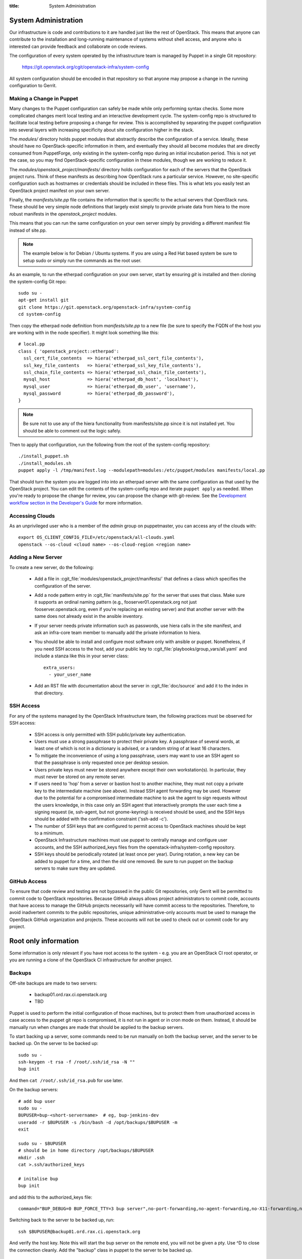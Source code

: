 :title: System Administration

.. _sysadmin:

System Administration
#####################

Our infrastructure is code and contributions to it are handled just
like the rest of OpenStack.  This means that anyone can contribute to
the installation and long-running maintenance of systems without shell
access, and anyone who is interested can provide feedback and
collaborate on code reviews.

The configuration of every system operated by the infrastructure team
is managed by Puppet in a single Git repository:

  https://git.openstack.org/cgit/openstack-infra/system-config

All system configuration should be encoded in that repository so that
anyone may propose a change in the running configuration to Gerrit.

Making a Change in Puppet
=========================

Many changes to the Puppet configuration can safely be made while only
performing syntax checks.  Some more complicated changes merit local
testing and an interactive development cycle.  The system-config repo
is structured to facilitate local testing before proposing a change
for review.  This is accomplished by separating the puppet
configuration into several layers with increasing specificity about
site configuration higher in the stack.

The `modules/` directory holds puppet modules that abstractly describe
the configuration of a service.  Ideally, these should have no
OpenStack-specific information in them, and eventually they should all
become modules that are directly consumed from PuppetForge, only
existing in the system-config repo during an initial incubation period.
This is not yet the case, so you may find OpenStack-specific
configuration in these modules, though we are working to reduce it.

The `modules/openstack_project/manifests/` directory holds
configuration for each of the servers that the OpenStack project runs.
Think of these manifests as describing how OpenStack runs a particular
service.  However, no site-specific configuration such as hostnames or
credentials should be included in these files.  This is what lets you
easily test an OpenStack project manifest on your own server.

Finally, the `manifests/site.pp` file contains the information that is
specific to the actual servers that OpenStack runs.  These should be
very simple node definitions that largely exist simply to provide
private data from hiera to the more robust manifests in the
`openstack_project` modules.

This means that you can run the same configuration on your own server
simply by providing a different manifest file instead of site.pp.

.. note::
   The example below is for Debian / Ubuntu systems.  If you are using a
   Red Hat based system be sure to setup sudo or simply run the commands as
   the root user.

As an example, to run the etherpad configuration on your own server,
start by ensuring `git` is installed and then cloning the system-config
Git repo::

  sudo su -
  apt-get install git
  git clone https://git.openstack.org/openstack-infra/system-config
  cd system-config

Then copy the etherpad node definition from `manifests/site.pp` to a new
file (be sure to specify the FQDN of the host you are working with in
the node specifier).  It might look something like this::

  # local.pp
  class { 'openstack_project::etherpad':
    ssl_cert_file_contents  => hiera('etherpad_ssl_cert_file_contents'),
    ssl_key_file_contents   => hiera('etherpad_ssl_key_file_contents'),
    ssl_chain_file_contents => hiera('etherpad_ssl_chain_file_contents'),
    mysql_host              => hiera('etherpad_db_host', 'localhost'),
    mysql_user              => hiera('etherpad_db_user', 'username'),
    mysql_password          => hiera('etherpad_db_password'),
  }

.. note::
   Be sure not to use any of the hiera functionality from manifests/site.pp
   since it is not installed yet. You should be able to comment out the logic
   safely.

Then to apply that configuration, run the following from the root of the
system-config repository::

  ./install_puppet.sh
  ./install_modules.sh
  puppet apply -l /tmp/manifest.log --modulepath=modules:/etc/puppet/modules manifests/local.pp

That should turn the system you are logged into into an etherpad
server with the same configuration as that used by the OpenStack
project. You can edit the contents of the system-config repo and
iterate ``puppet apply`` as needed. When you're ready to propose the
change for review, you can propose the change with git-review. See the
`Development workflow section in the Developer's Guide
<http://docs.openstack.org/infra/manual/developers.html#development-workflow>`_
for more information.

Accessing Clouds
================

As an unprivileged user who is a member of the `admin` group on
puppetmaster, you can access any of the clouds with::

  export OS_CLIENT_CONFIG_FILE=/etc/openstack/all-clouds.yaml
  openstack --os-cloud <cloud name> --os-cloud-region <region name>

Adding a New Server
===================

To create a new server, do the following:

 * Add a file in :cgit_file:`modules/openstack_project/manifests/` that defines a
   class which specifies the configuration of the server.

 * Add a node pattern entry in :cgit_file:`manifests/site.pp` for the server
   that uses that class. Make sure it supports an ordinal naming pattern
   (e.g., fooserver01.openstack.org not just fooserver.openstack.org, even
   if you're replacing an existing server) and that another server with the
   same does not already exist in the ansible inventory.

 * If your server needs private information such as passwords, use
   hiera calls in the site manifest, and ask an infra-core team member
   to manually add the private information to hiera.

 * You should be able to install and configure most software only with
   ansible or puppet.  Nonetheless, if you need SSH access to the host,
   add your public key to :cgit_file:`playbooks/group_vars/all.yaml` and
   include a stanza like this in your server class::

     extra_users:
       - your_user_name

 * Add an RST file with documentation about the server in :cgit_file:`doc/source`
   and add it to the index in that directory.

SSH Access
==========

For any of the systems managed by the OpenStack Infrastructure team, the
following practices must be observed for SSH access:

 * SSH access is only permitted with SSH public/private key
   authentication.
 * Users must use a strong passphrase to protect their private key.  A
   passphrase of several words, at least one of which is not in a
   dictionary is advised, or a random string of at least 16
   characters.
 * To mitigate the inconvenience of using a long passphrase, users may
   want to use an SSH agent so that the passphrase is only requested
   once per desktop session.
 * Users private keys must never be stored anywhere except their own
   workstation(s).  In particular, they must never be stored on any
   remote server.
 * If users need to 'hop' from a server or bastion host to another
   machine, they must not copy a private key to the intermediate
   machine (see above).  Instead SSH agent forwarding may be used.
   However due to the potential for a compromised intermediate machine
   to ask the agent to sign requests without the users knowledge, in
   this case only an SSH agent that interactively prompts the user
   each time a signing request (ie, ssh-agent, but not gnome-keyring)
   is received should be used, and the SSH keys should be added with
   the confirmation constraint ('ssh-add -c').
 * The number of SSH keys that are configured to permit access to
   OpenStack machines should be kept to a minimum.
 * OpenStack Infrastructure machines must use puppet to centrally manage and
   configure user accounts, and the SSH authorized_keys files from the
   openstack-infra/system-config repository.
 * SSH keys should be periodically rotated (at least once per year).
   During rotation, a new key can be added to puppet for a time, and
   then the old one removed.  Be sure to run puppet on the backup
   servers to make sure they are updated.


GitHub Access
=============

To ensure that code review and testing are not bypassed in the public
Git repositories, only Gerrit will be permitted to commit code to
OpenStack repositories.  Because GitHub always allows project
administrators to commit code, accounts that have access to manage the
GitHub projects necessarily will have commit access to the
repositories.  Therefore, to avoid inadvertent commits to the public
repositories, unique administrative-only accounts must be used to
manage the OpenStack GitHub organization and projects.  These accounts
will not be used to check out or commit code for any project.

Root only information
#####################

Some information is only relevant if you have root access to the system - e.g.
you are an OpenStack CI root operator, or you are running a clone of the
OpenStack CI infrastructure for another project.

Backups
=======

Off-site backups are made to two servers:

 * backup01.ord.rax.ci.openstack.org
 * TBD

Puppet is used to perform the initial configuration of those machines,
but to protect them from unauthorized access in case access to the
puppet git repo is compromised, it is not run in agent or in cron mode
on them.  Instead, it should be manually run when changes are made
that should be applied to the backup servers.

To start backing up a server, some commands need to be run manually on
both the backup server, and the server to be backed up.  On the server
to be backed up::

  sudo su -
  ssh-keygen -t rsa -f /root/.ssh/id_rsa -N ""
  bup init

And then ``cat /root/.ssh/id_rsa.pub`` for use later.

On the backup servers::

  # add bup user
  sudo su -
  BUPUSER=bup-<short-servername>  # eg, bup-jenkins-dev
  useradd -r $BUPUSER -s /bin/bash -d /opt/backups/$BUPUSER -m
  exit

  sudo su - $BUPUSER
  # should be in home directory /opt/backups/$BUPUSER
  mkdir .ssh
  cat >.ssh/authorized_keys

  # initalise bup
  bup init

and add this to the authorized_keys file::

  command="BUP_DEBUG=0 BUP_FORCE_TTY=3 bup server",no-port-forwarding,no-agent-forwarding,no-X11-forwarding,no-pty <ssh key from earlier>

Switching back to the server to be backed up, run::

  ssh $BUPUSER@backup01.ord.rax.ci.openstack.org

And verify the host key.  Note this will start the bup server on the
remote end, you will not be given a pty. Use ^D to close the connection
cleanly.  Add the "backup" class in puppet to the server
to be backed up.

Restore from Backup
-------------------

On the server that needs items restored from backup become root, start a
screen session as restoring can take a while, and create a working
directory to restore the backups into. This allows us to be selective in
how we restore content from backups::

  sudo su -
  screen
  mkdir /root/backup-restore-$DATE
  cd /root/backup-restore-$DATE

At this point we can join the tar that was split by the backup cron::

  bup join -r bup-<short-servername>@backup01.ord.rax.ci.openstack.org: root > backup.tar

At this point you may need to wait a while. These backups are stored on
servers geographically distant from our normal servers resulting in less
network throughput between servers than we are used to.

Once the ``bup join`` is complete you will have a tar archive of that
backup. It may be useful to list the files in the backup
``tar -tf backup.tar`` to get an idea of what things are available. At
this point you will probably either want to extract the entire backup::

  tar -xvf backup.tar
  ls -al

Or selectively extract files::

  # path/to/file needs to match the output given by tar -t
  tar -xvf backup.tar path/to/file

Note if you created your working directory in a path that is not
excluded by bup you will want to remove that directory when your work is
done. /root/backup-restore-* is excluded so the path above is safe.

.. _force-merging-a-change:

Force-Merging a Change
======================

Occasionally it is necessary to bypass the CI system and merge a
change directly.  Usually, this is only required if we have a hole in
our testing of the CI or related systems themselves and have merged a
change which causes them to be unable to operate normally and
therefore unable to merge a reversion of the problematic change.  In
these cases, use the following procedure to force-merge a change.

* Add yourself to the *Project Bootstrappers* group in Gerrit.

* Navigate to the change which needs to be merged and reload the page.

* Remove any -2 votes on the change.

* Add +2 Code-Review, and +1 Workflow votes if necessary, then add +2
  Verified. Also leave a review comment briefly explaining why this
  was necessary, and make sure to mention it in the #openstack-infra
  IRC channel (ideally as a #status log entry for the benefit of
  those not paying close attention to scrollback).

* At this point, a *Submit* Button should appear, click it.  The
  change should now be merged.

* Remove yourself from *Project Bootstrappers*

This procedure is the safest way to force-merge a change, ensuring
that all of the normal steps that Gerrit performs on repos still
happen.

Launching New Servers
=====================

New servers are launched using the ``launch/launch-node.py`` tool from the git
repository ``https://git.openstack.org/openstack-infra/system-config``. This
tool is run from a checkout on the puppetmaster - please see :cgit_file:`launch/README`
for detailed instructions.

.. _disable-enable-puppet:

Disable/Enable Puppet
=====================

You should normally not make manual changes to servers, but instead,
make changes through puppet.  However, under some circumstances, you
may need to temporarily make a manual change to a puppet-managed
resource on a server.

OpenStack Infra uses a non-trivial combination of Dynamic and Static
Inventory in Ansible to control execution of puppet. A full understanding
of the concepts in
`Ansible Inventory Introduction
<http://docs.ansible.com/ansible/intro_inventory.html>`_
and
`Ansible Dynamic Inventory
<http://docs.ansible.com/ansible/intro_dynamic_inventory.html>`_
is essential for being able to make informed decisions about actions
to take.

In the case of needing to disable the running of puppet on a node, it's a
simple matter of adding an entry to the ansible inventory "disabled" group
in :cgit_file:`modules/openstack_project/files/puppetmaster/groups.txt`. The
disabled entry is an input to `ansible --list-hosts` so you can check your
entry simply by running it with `ansible $hostlist --list-hosts` as root
on the puppetmaster host and ensuring that the list of hosts returned is as
expected. Globs, group names and server UUIDs should all be acceptable input.

If you need to disable a host immediately without waiting for a patch to land
to `system-config`, there is a file on the puppetmaster host,
`/etc/ansible/hosts/emergency` that can be edited directly.

`/etc/ansible/hosts/emergency` is a file that should normally be empty, but
the contents are not managed by puppet. It's purpose is to allow for disabling
puppet at times when landing a change to the puppet repo would be either
unreasonable or impossible.

There are two sections in the emergency file, `disabled` and
`disabled:children`. To disable a single host, put it in `disabled`. If you
want to disable a group of hosts, put it in `disabled:children`. Any hosts we
have that have more than one host with the same name (such as in the case of
being in the midst of a migration) will show up as a group with the name of
the hostname and the individual servers will be listed by UUID.

Because of the way static and dynamic inventories get merged by ansible, the
emergency file needs to stand alone. If you need to disable a group of servers
from OpenStack you need to not only add it to `disabled:children`, you need to
add an emtpy group into the emergency file too.

Disabling puppet via ansible inventory does not disable puppet from being
able to be run directly on the host, it merely prevents ansible from
attempting to run it. If you choose to run puppet manually on a host, take care
to ensure that it has not been disabled at the puppetmaster level first.

Examples
--------

To disable an OpenStack instance called `amazing.openstack.org` temporarily
without landing a puppet change, ensure the following is in
`/etc/ansible/hosts/emergency`

::

  [disabled]
  amazing.openstack.org

To disable one of the OpenStack instances called `git.openstack.org`
temporarily without landing a puppet change but leaving the other running,
find its UUID via OpenStack tools and ensure it's in the emergency file.

::

  [disabled]
  811c5197-dba7-4d3a-a3f6-68ca5328b9a7

To disable a group of hosts in the emergency file, such as all of the pypi
hosts.

::

  [disabled:children]
  pypi

To disable a staticly defined host that is not an OpenStack host, such as
the Infra cloud controller hosts, put the following in groups.txt.

::

  disabled controller.useast.openstack.org

.. _cinder:

Cinder Volume Management
========================

Adding a New Device
-------------------

If the main volume group doesn't have enough space for what you want
to do, this is how you can add a new volume.

Log into puppetmaster.openstack.org and run::

  export OS_CLOUD=openstackci-rax
  export OS_REGION_NAME=DFW

  openstack server list
  openstack volume list

Change the variables to use a different environment. ORD for example::

  export OS_CLOUD=openstackci-rax
  export OS_REGION_NAME=ORD

* Add a new 1024G cinder volume (substitute the hostname and the next number
  in series for NN)::

    openstack volume create --size 1024 "$HOSTNAME.ord.openstack.org/mainNN"
    openstack server add volume "HOSTNAME.openstack.org" "HOSTNAME.openstack.org/mainNN"

* or to add a 100G SSD volume::

    openstack volume create --type SSD --size 100 "HOSTNAME.openstack.org/mainNN"
    openstack server add volume "HOSTNAME.openstack.org" "HOSTNAME.openstack.org/mainNN"

* Then, on the host, create the partition table::

    DEVICE=/dev/xvdX
    sudo parted $DEVICE mklabel msdos mkpart primary 0% 100% set 1 lvm on
    sudo pvcreate ${DEVICE}1

* It should show up in pvs::

    $ sudo pvs
      PV         VG   Fmt  Attr PSize    PFree
      /dev/xvdX1      lvm2 a-   1024.00g 1024.00g

* Add it to the main volume group::

    sudo vgextend main ${DEVICE}1

* However, if the volume group does not exist yet, you can create it::

    sudo vgcreate main ${DEVICE}1

Creating a New Logical Volume
-----------------------------

Make sure there is enough space in the volume group::

  $ sudo vgs
    VG   #PV #LV #SN Attr   VSize VFree
    main   4   2   0 wz--n- 2.00t 347.98g

If not, see `Adding a New Device`_.

Create the new logical volume and initialize the filesystem::

  NAME=newvolumename
  sudo lvcreate -L1500GB -n $NAME main

  sudo mkfs.ext4 -m 0 -j -L $NAME /dev/main/$NAME
  sudo tune2fs -i 0 -c 0 /dev/main/$NAME

Be sure to add it to ``/etc/fstab``.

Expanding an Existing Logical Volume
------------------------------------

Make sure there is enough space in the volume group::

  $ sudo vgs
    VG   #PV #LV #SN Attr   VSize VFree
    main   4   2   0 wz--n- 2.00t 347.98g

If not, see `Adding a New Device`_.

The following example increases the size of a volume by 100G::

  NAME=volumename
  sudo lvextend -L+100G /dev/main/$NAME
  sudo resize2fs /dev/main/$NAME

The following example increases the size of a volume to the maximum allowable::

  NAME=volumename
  sudo lvextend -l +100%FREE /dev/main/$NAME
  sudo resize2fs /dev/main/$NAME

Replace an Existing Device
--------------------------

We generally need to do this if our cloud provider is planning maintenance to a
volume. We usually get a few days heads up on maintenance window, so depending
on the size of the volume, it may take some time to replace.

First thing to do is add the replacement device to the server, see
`Adding a New Device`_. Be sure the replacement volume is the same type / size
as the existing.

If the step above were followed, you should see something like::

  $ sudo pvs
    PV         VG   Fmt  Attr PSize  PFree 
    /dev/xvdb1 main lvm2 a--  50.00g     0 
    /dev/xvdc1 main lvm2 a--  50.00g 50.00g

Be sure both devices are in the same VG (volume group), if not you did not
properly extend the device.

.. note::
   Be sure to use a screen session for the following step!

Next is to move the data from once device to another::

  $ sudo pvmove /dev/xvdb1 /dev/xvdc1
    /dev/xvdb1: Moved: 0.0%
    /dev/xvdb1: Moved: 1.8%
    ...
    ...
    /dev/xvdb1: Moved: 99.4%
    /dev/xvdb1: Moved: 100.0%

Confirm all the data was moved, and the original device is empty (PFree)::

  $ sudo pvs
    PV         VG   Fmt  Attr PSize  PFree 
    /dev/xvdb1 main lvm2 a--  50.00g 50.00g
    /dev/xvdc1 main lvm2 a--  50.00g     0 

And remove the device from the main volume group::

  $ sudo vgreduce main /dev/xvdb1
    Removed "/dev/xvdb1" from volume group "main"

To be safe, we can also wipe the label from LVM::

  $ sudo pvremove /dev/xvdb1
    Labels on physical volume "/dev/xvdb1" successfully wiped

Leaving us with just a single device::

  $ sudo pvs
    PV         VG   Fmt  Attr PSize  PFree
    /dev/xvdc1 main lvm2 a--  50.00g    0 

At this time, you are able to remove the original volume from openstack if
no longer needed.

Email
=====

There is a shared email account used for Infrastructure related mail
(account sign-ups, support tickets, etc).  Root admins should ensure
they have access to this account; access credentials are available
from any existing member.
